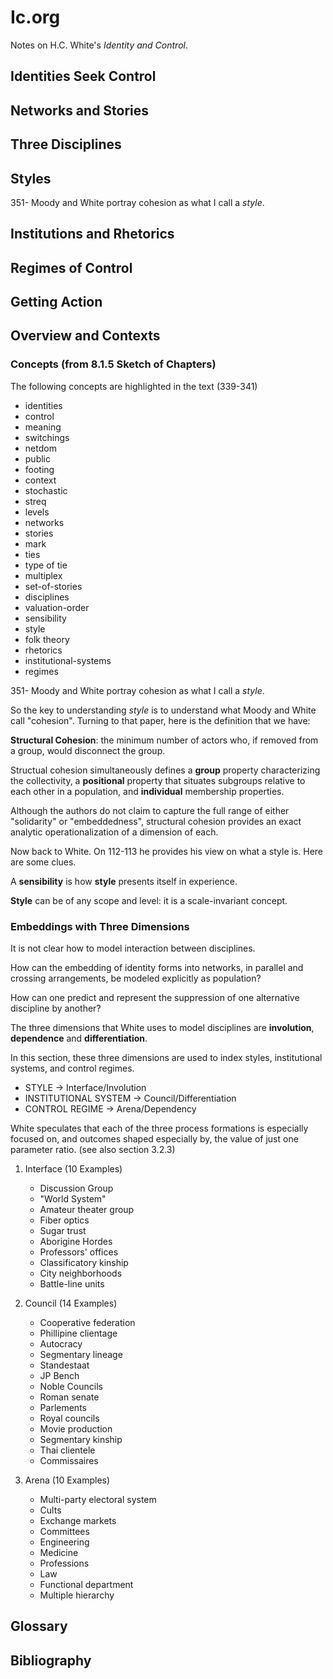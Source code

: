 * Ic.org
Notes on H.C. White's /Identity and Control/.

** Identities Seek Control
** Networks and Stories
** Three Disciplines
** Styles
351- Moody and White portray cohesion as what I call a /style/.
** Institutions and Rhetorics
** Regimes of Control
** Getting Action
** Overview and Contexts
*** Concepts (from 8.1.5 Sketch of Chapters)
The following concepts are highlighted in the text (339-341)
- identities
- control
- meaning
- switchings
- netdom
- public
- footing
- context
- stochastic
- streq
- levels
- networks
- stories
- mark
- ties
- type of tie
- multiplex
- set-of-stories
- disciplines
- valuation-order
- sensibility
- style
- folk theory
- rhetorics
- institutional-systems
- regimes

351- Moody and White portray cohesion as what I call a /style/.

So the key to understanding /style/ is to understand what Moody and 
White call "cohesion". Turning to that paper, here is the definition
that we have:

*Structural Cohesion*: the minimum number of actors who, if removed from
a group, would disconnect the group.

Structual cohesion simultaneously defines a *group* property
characterizing the collectivity, a *positional* property
that situates subgroups relative to each other in a population,
and *individual* membership properties.

Although the authors do not claim to capture the full range 
of either "solidarity" or "embeddedness", structural cohesion
provides an exact analytic operationalization of a dimension
of each.

Now back to White. On 112-113 he provides his view on
what a style is. Here are some clues.

A *sensibility* is how *style* presents itself in experience.

*Style* can be of any scope and level: it is a scale-invariant concept.

*** Embeddings with Three Dimensions 
It is not clear how to model interaction between disciplines.

How can the embedding of identity forms into networks, in
parallel and crossing arrangements, be modeled explicitly
as population?

How can one predict and represent the suppression of
one alternative discipline by another?

The three dimensions that White uses to model disciplines
are *involution*, *dependence* and *differentiation*.

In this section, these three dimensions are used to
index styles, institutional systems, and control regimes.

- STYLE                 -> Interface/Involution
- INSTITUTIONAL SYSTEM  -> Council/Differentiation
- CONTROL REGIME        -> Arena/Dependency

White speculates that each of the three process formations
is especially focused on, and outcomes shaped especially
by, the value of just one parameter ratio. (see also section 3.2.3)

**** Interface (10 Examples)
- Discussion Group
- "World System"
- Amateur theater group
- Fiber optics
- Sugar trust
- Aborigine Hordes
- Professors' offices
- Classificatory kinship
- City neighborhoods
- Battle-line units

**** Council (14 Examples)
- Cooperative federation
- Phillipine clientage
- Autocracy
- Segmentary lineage
- Standestaat
- JP Bench
- Noble Councils
- Roman senate
- Parlements
- Royal councils
- Movie production
- Segmentary kinship
- Thai clientele
- Commissaires


**** Arena (10 Examples)
- Multi-party electoral system
- Cults
- Exchange markets
- Committees
- Engineering
- Medicine
- Professions
- Law
- Functional department
- Multiple hierarchy
** Glossary
** Bibliography
